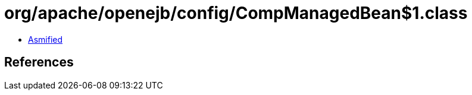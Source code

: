 = org/apache/openejb/config/CompManagedBean$1.class

 - link:CompManagedBean$1-asmified.java[Asmified]

== References

